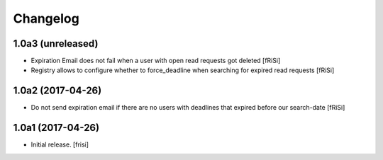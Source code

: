Changelog
=========


1.0a3 (unreleased)
------------------

- Expiration Email does not fail when a user with open read requests got deleted [fRiSi]

- Registry allows to configure whether to force_deadline when searching for expired read requests [fRiSi]


1.0a2 (2017-04-26)
------------------

- Do not send expiration email if there are no users with deadlines
  that expired before our search-date [fRiSi]


1.0a1 (2017-04-26)
------------------

- Initial release.
  [frisi]
